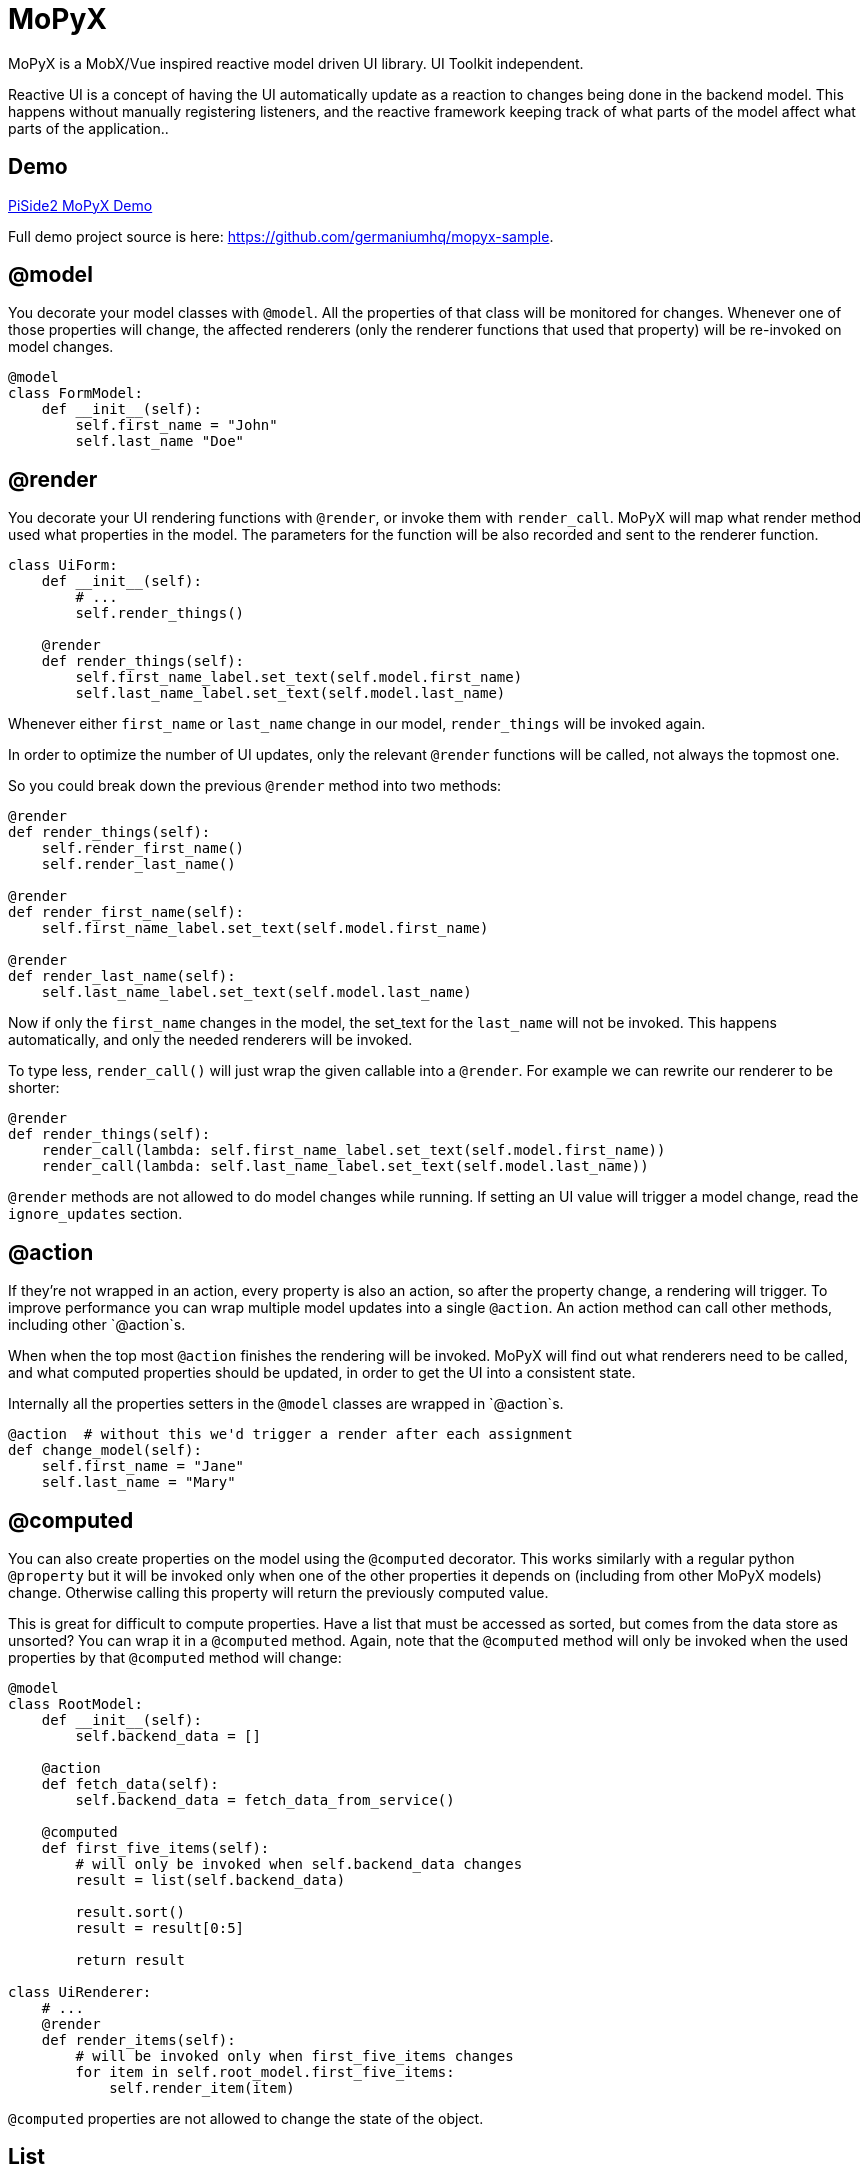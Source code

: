 = MoPyX

MoPyX is a MobX/Vue inspired reactive model driven UI library. UI Toolkit independent.

Reactive UI is a concept of having the UI automatically update as a reaction to
changes being done in the backend model. This happens without manually
registering listeners, and the reactive framework keeping track of what parts
of the model affect what parts of the application..

== Demo

link:https://raw.githubusercontent.com/germaniumhq/mopyx-sample/master/demo.gif[PiSide2
MoPyX Demo]

Full demo project source is here:
link:https://github.com/germaniumhq/mopyx-sample[https://github.com/germaniumhq/mopyx-sample].

== @model

You decorate your model classes with `@model`. All the properties of that class
will be monitored for changes. Whenever one of those properties will change,
the affected renderers (only the renderer functions that used that property)
will be re-invoked on model changes.

[source,python]
-----------------------------------------------------------------------------
@model
class FormModel:
    def __init__(self):
        self.first_name = "John"
        self.last_name "Doe"
-----------------------------------------------------------------------------

== @render

You decorate your UI rendering functions with `@render`, or invoke them with
`render_call`. MoPyX will map what render method used what properties in the
model. The parameters for the function will be also recorded and sent to the
renderer function.

[source,python]
-----------------------------------------------------------------------------
class UiForm:
    def __init__(self):
        # ...
        self.render_things()

    @render
    def render_things(self):
        self.first_name_label.set_text(self.model.first_name)
        self.last_name_label.set_text(self.model.last_name)
-----------------------------------------------------------------------------

Whenever either `first_name` or `last_name` change in our model, 
`render_things` will be invoked again.

In order to optimize the number of UI updates, only the relevant `@render`
functions will be called, not always the topmost one.

So you could break down the previous `@render` method into two methods:

[source,python]
-----------------------------------------------------------------------------
@render
def render_things(self):
    self.render_first_name()
    self.render_last_name()

@render
def render_first_name(self):
    self.first_name_label.set_text(self.model.first_name)

@render
def render_last_name(self):
    self.last_name_label.set_text(self.model.last_name)
-----------------------------------------------------------------------------

Now if only the `first_name` changes in the model, the set_text for the
`last_name` will not be invoked. This happens automatically, and only the
needed renderers will be invoked.

To type less, `render_call()` will just wrap the given callable into a
`@render`. For example we can rewrite our renderer to be shorter:

[source,python]
-----------------------------------------------------------------------------
@render
def render_things(self):
    render_call(lambda: self.first_name_label.set_text(self.model.first_name))
    render_call(lambda: self.last_name_label.set_text(self.model.last_name))
-----------------------------------------------------------------------------

`@render` methods are not allowed to do model changes while running. If setting
an UI value will trigger a model change, read the `ignore_updates` section.

== @action

If they're not wrapped in an action, every property is also an action, so after
the property change, a rendering will trigger. To improve performance you can
wrap multiple model updates into a single `@action`. An action method can call
other methods, including other `@action`s.

When when the top most `@action` finishes the rendering will be invoked. MoPyX
will find out what renderers need to be called, and what computed properties
should be updated, in order to get the UI into a consistent state.

Internally all the properties setters in the `@model` classes are wrapped
in `@action`s.

[source,python]
-----------------------------------------------------------------------------
@action  # without this we'd trigger a render after each assignment
def change_model(self):
    self.first_name = "Jane"
    self.last_name = "Mary"
-----------------------------------------------------------------------------

== @computed

You can also create properties on the model using the `@computed` decorator.
This works similarly with a regular python `@property` but it will be invoked
only when one of the other properties it depends on (including from other MoPyX
models) change. Otherwise calling this property will return the previously
computed value.

This is great for difficult to compute properties. Have a list that must be
accessed as sorted, but comes from the data store as unsorted? You can wrap it
in a `@computed` method. Again, note that the `@computed` method will only be
invoked when the used properties by that `@computed` method  will change:

```py
@model
class RootModel:
    def __init__(self):
        self.backend_data = []

    @action
    def fetch_data(self):
        self.backend_data = fetch_data_from_service()

    @computed
    def first_five_items(self):
        # will only be invoked when self.backend_data changes
        result = list(self.backend_data)

        result.sort()
        result = result[0:5]

        return result

class UiRenderer:
    # ...
    @render
    def render_items(self):
        # will be invoked only when first_five_items changes
        for item in self.root_model.first_five_items:
            self.render_item(item)
```

`@computed` properties are not allowed to change the state of the object.

== List

If one of the properties is a list, the list will be replaced with a special
implementation, that will also notify its changes on the top property.

```py
@model
class RootModel:
    def __init__(self):
        self.items = []


class UiComponent:
    @render
    def update_ui(self):
        for item in self.items:
            self.render_sub_component(item)


model = RootModel()
ui = UiComponent(model)


model.items.append("new item")  # this will trigger the update_ui rerender.
```

== ignore_updates

If the renderer will call a value that sets something in the UI that will make
the UI trigger an event, that will in turn might land in an action (model
updates are also actions), you can disable the rendering using the
`ignore_updates` attribute. This will suppress _all action invocations_ from
that rendering method, including _all model updates_.

This is great for onchange events for input edits, or tree updates such as
selected nodes that otherwise would enter an infinite recursion.

## Debugging

To check what goes on, you can export in your environment:

- `MOPYX_DEBUG` - this will print the rendering process on the console.
- `MOPYX_THREAD_CHECK` - this will throw an exception if the thread for
  `@render` methods change.

